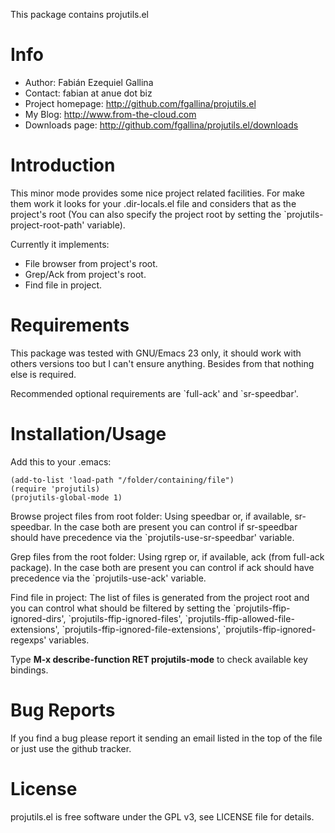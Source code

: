 This package contains projutils.el

* Info

  + Author: Fabián Ezequiel Gallina
  + Contact: fabian at anue dot biz
  + Project homepage: http://github.com/fgallina/projutils.el
  + My Blog: http://www.from-the-cloud.com
  + Downloads page: http://github.com/fgallina/projutils.el/downloads

* Introduction

  This minor mode provides some nice project related facilities. For
  make them work it looks for your .dir-locals.el file and considers
  that as the project's root (You can also specify the project root by
  setting the `projutils-project-root-path' variable).

  Currently it implements:

   + File browser from project's root.
   + Grep/Ack from project's root.
   + Find file in project.

* Requirements

  This package was tested with GNU/Emacs 23 only, it should work with
  others versions too but I can't ensure anything. Besides from that
  nothing else is required.

  Recommended optional requirements are `full-ack' and `sr-speedbar'.

* Installation/Usage

  Add this to your .emacs:

  #+BEGIN_EXAMPLE
  (add-to-list 'load-path "/folder/containing/file")
  (require 'projutils)
  (projutils-global-mode 1)
  #+END_EXAMPLE

  Browse project files from root folder: Using speedbar or, if
  available, sr-speedbar.  In the case both are present you can
  control if sr-speedbar should have precedence via the
  `projutils-use-sr-speedbar' variable.

  Grep files from the root folder: Using rgrep or, if available, ack
  (from full-ack package).  In the case both are present you can
  control if ack should have precedence via the `projutils-use-ack'
  variable.

  Find file in project: The list of files is generated from the
  project root and you can control what should be filtered by setting
  the `projutils-ffip-ignored-dirs', `projutils-ffip-ignored-files',
  `projutils-ffip-allowed-file-extensions',
  `projutils-ffip-ignored-file-extensions',
  `projutils-ffip-ignored-regexps' variables.

  Type *M-x describe-function RET projutils-mode* to check available
  key bindings.

* Bug Reports

  If you find a bug please report it sending an email listed in the
  top of the file or just use the github tracker.

* License

  projutils.el is free software under the GPL v3, see LICENSE file for
  details.
